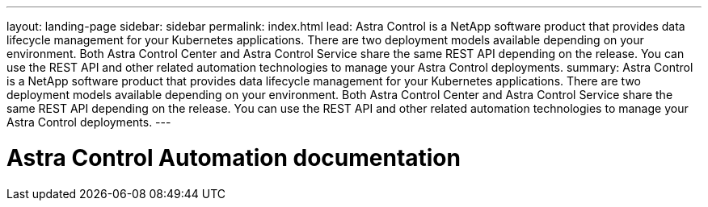 ---
layout: landing-page
sidebar: sidebar
permalink: index.html
lead: Astra Control is a NetApp software product that provides data lifecycle management for your Kubernetes applications. There are two deployment models available depending on your environment. Both Astra Control Center and Astra Control Service share the same REST API depending on the release. You can use the REST API and other related automation technologies to manage your Astra Control deployments.
summary: Astra Control is a NetApp software product that provides data lifecycle management for your Kubernetes applications. There are two deployment models available depending on your environment. Both Astra Control Center and Astra Control Service share the same REST API depending on the release. You can use the REST API and other related automation technologies to manage your Astra Control deployments.
---

= Astra Control Automation documentation
:hardbreaks:
:nofooter:
:icons: font
:linkattrs:
:imagesdir: ./media/
